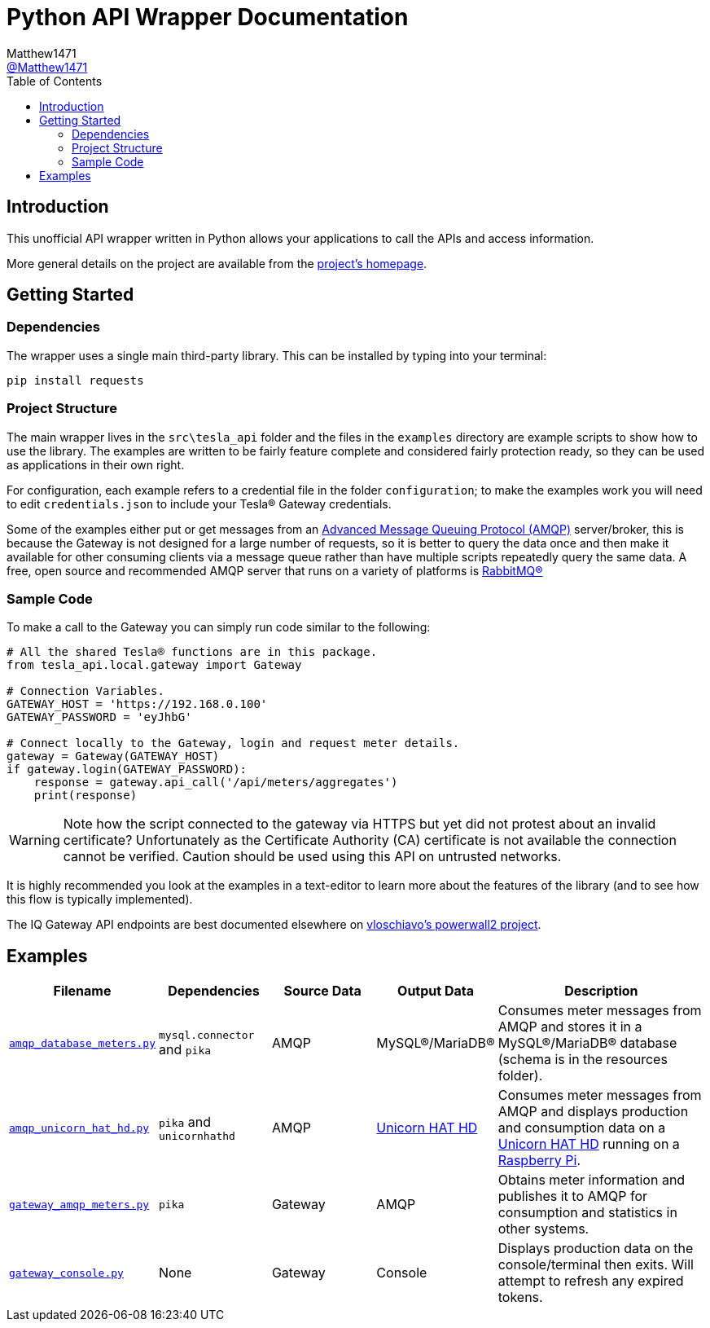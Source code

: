 = Python API Wrapper Documentation
:toc:
Matthew1471 <https://github.com/matthew1471[@Matthew1471]>;

// Document Settings:

// Set the ID Prefix and ID Separators to be consistent with GitHub so links work irrespective of rendering platform. (https://docs.asciidoctor.org/asciidoc/latest/sections/id-prefix-and-separator/)
:idprefix:
:idseparator: -

// Any code examples will be in Python by default.
:source-language: python

ifndef::env-github[:icons: font]

// Set the admonitions to have icons (Github Emojis) if rendered on GitHub (https://blog.mrhaki.com/2016/06/awesome-asciidoctor-using-admonition.html).
ifdef::env-github[]
:status:
:caution-caption: :fire:
:important-caption: :exclamation:
:note-caption: :paperclip:
:tip-caption: :bulb:
:warning-caption: :warning:
endif::[]

// Document Variables:
:release-version: 1.0
:url-org: https://github.com/Matthew1471
:url-repo: {url-org}/Tesla-API
:url-contributors: {url-repo}/graphs/contributors

== Introduction

This unofficial API wrapper written in Python allows your applications to call the APIs and access information.

More general details on the project are available from the link:../../../README.adoc[project's homepage].

== Getting Started

=== Dependencies

The wrapper uses a single main third-party library. This can be installed by typing into your terminal:

[source,bash]
----
pip install requests
----

=== Project Structure

The main wrapper lives in the `src\tesla_api` folder and the files in the `examples` directory are example scripts to show how to use the library. The examples are written to be fairly feature complete and considered fairly protection ready, so they can be used as applications in their own right.

For configuration, each example refers to a credential file in the folder `configuration`; to make the examples work you will need to edit `credentials.json` to include your Tesla(R) Gateway credentials.

Some of the examples either put or get messages from an https://en.wikipedia.org/wiki/Advanced_Message_Queuing_Protocol[Advanced Message Queuing Protocol (AMQP)] server/broker, this is because the Gateway is not designed for a large number of requests, so it is better to query the data once and then make it available for other consuming clients via a message queue rather than have multiple scripts repeatedly query the same data. A free, open source and recommended AMQP server that runs on a variety of platforms is https://www.rabbitmq.com/download.html[RabbitMQ(R)]

=== Sample Code

To make a call to the Gateway you can simply run code similar to the following:

[source]
----
# All the shared Tesla® functions are in this package.
from tesla_api.local.gateway import Gateway

# Connection Variables.
GATEWAY_HOST = 'https://192.168.0.100'
GATEWAY_PASSWORD = 'eyJhbG'

# Connect locally to the Gateway, login and request meter details.
gateway = Gateway(GATEWAY_HOST)
if gateway.login(GATEWAY_PASSWORD):
    response = gateway.api_call('/api/meters/aggregates')
    print(response)
----

WARNING: Note how the script connected to the gateway via HTTPS but yet did not protest about an invalid certificate? Unfortunately as the Certificate Authority (CA) certificate is not available the connection cannot be verified. Caution should be used using this API on untrusted networks.

It is highly recommended you look at the examples in a text-editor to learn more about the features of the library (and to see how this flow is typically implemented).

The IQ Gateway API endpoints are best documented elsewhere on https://github.com/vloschiavo/powerwall2[vloschiavo's powerwall2 project].

== Examples

[cols="1,1,1,1,2", options="header"]
|===
|Filename
|Dependencies
|Source Data
|Output Data
|Description

|link:../../../Python/examples/amqp_database_meters.py[`amqp_database_meters.py`]
|`mysql.connector` and `pika`
|AMQP
|MySQL(R)/MariaDB(R)
|Consumes meter messages from AMQP and stores it in a MySQL(R)/MariaDB(R) database (schema is in the resources folder).

|link:../../../Python/examples/amqp_unicorn_hat_hd.py[`amqp_unicorn_hat_hd.py`]
|`pika` and `unicornhathd`
|AMQP
|https://shop.pimoroni.com/products/unicorn-hat-hd[Unicorn HAT HD]
|Consumes meter messages from AMQP and displays production and consumption data on a https://shop.pimoroni.com/products/unicorn-hat-hd[Unicorn HAT HD] running on a https://www.raspberrypi.com/products/[Raspberry Pi].

|link:../../../Python/examples/gateway_amqp_meters.py[`gateway_amqp_meters.py`]
|`pika`
|Gateway
|AMQP
|Obtains meter information and publishes it to AMQP for consumption and statistics in other systems.

|link:../../../Python/examples/gateway_console.py[`gateway_console.py`]
|None
|Gateway
|Console
|Displays production data on the console/terminal then exits. Will attempt to refresh any expired tokens.

|===